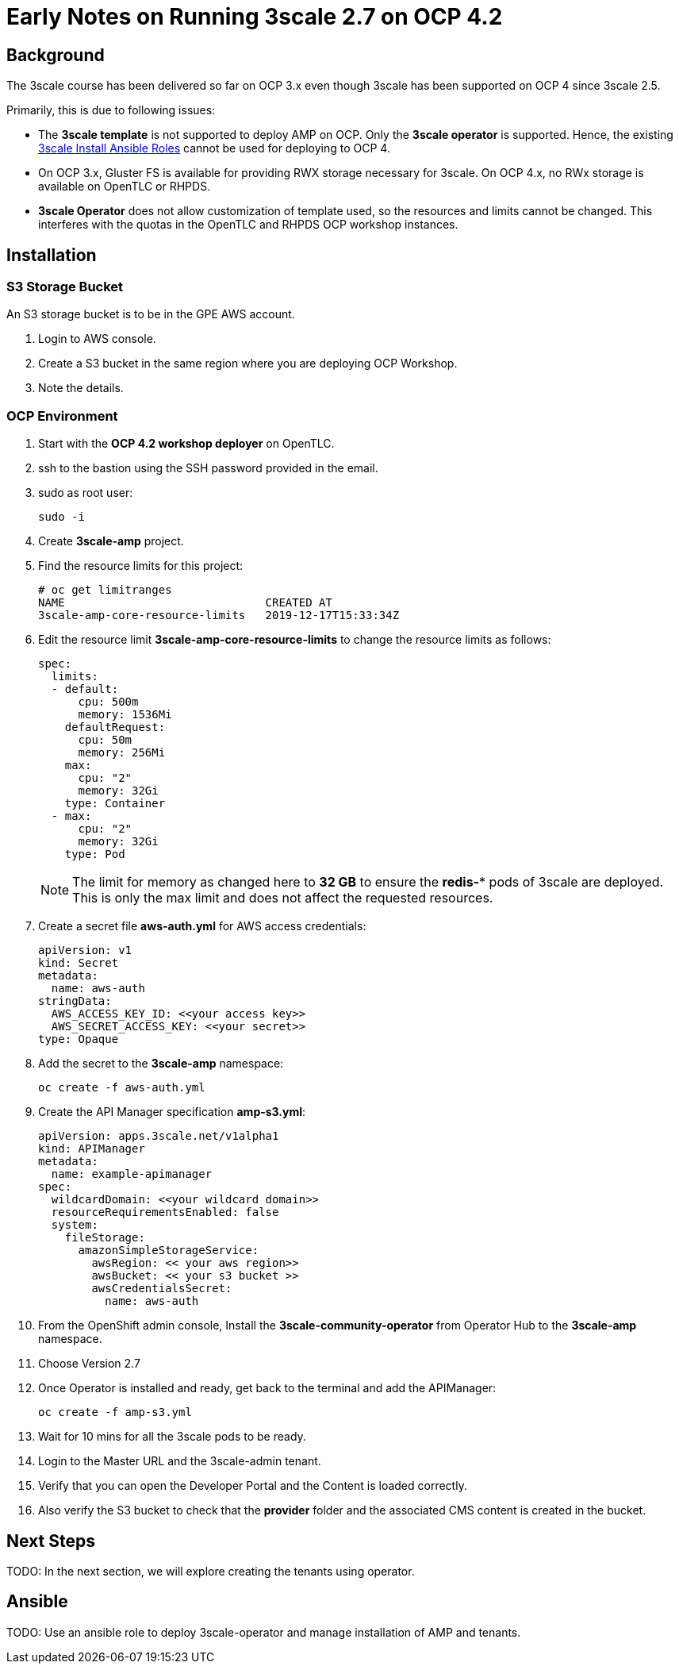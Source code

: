 = Early Notes on Running 3scale 2.7 on OCP 4.2

== Background

The 3scale course has been delivered so far on OCP 3.x even though 3scale has been supported on OCP 4 since 3scale 2.5. 

Primarily, this is due to following issues:

* The *3scale template* is not supported to deploy AMP on OCP. Only the *3scale operator* is supported. Hence, the existing link:https://github.com/gpe-mw-ansible-org/3scale_multitenant[3scale Install Ansible Roles] cannot be used for deploying to OCP 4.

* On OCP 3.x, Gluster FS is available for providing RWX storage necessary for 3scale. On OCP 4.x, no RWx storage is available on OpenTLC or RHPDS. 

* *3scale Operator* does not allow customization of template used, so the resources and limits cannot be changed. This interferes with the quotas in the OpenTLC and RHPDS OCP workshop instances.


== Installation


=== S3 Storage Bucket

An S3 storage bucket is to be in the GPE AWS account. 

. Login to AWS console.
. Create a S3 bucket in the same region where you are deploying OCP Workshop.
. Note the details.


=== OCP Environment

. Start with the *OCP 4.2 workshop deployer* on OpenTLC.
. ssh to the bastion using the SSH password provided in the email.
. sudo as root user:
+
----
sudo -i
----

. Create *3scale-amp* project.
. Find the resource limits for this project:
+
----
# oc get limitranges
NAME                              CREATED AT
3scale-amp-core-resource-limits   2019-12-17T15:33:34Z

----

. Edit the resource limit *3scale-amp-core-resource-limits* to change the resource limits as follows:
+
----
spec:
  limits:
  - default:
      cpu: 500m
      memory: 1536Mi
    defaultRequest:
      cpu: 50m
      memory: 256Mi
    max:
      cpu: "2"
      memory: 32Gi
    type: Container
  - max:
      cpu: "2"
      memory: 32Gi
    type: Pod

----
+
NOTE: The limit for memory as changed here to *32 GB* to ensure the *redis-** pods of 3scale are deployed. This is only the max limit and does not affect the requested resources.

. Create a secret file *aws-auth.yml* for AWS access credentials:
+
----
apiVersion: v1
kind: Secret
metadata:
  name: aws-auth
stringData:
  AWS_ACCESS_KEY_ID: <<your access key>>
  AWS_SECRET_ACCESS_KEY: <<your secret>>
type: Opaque

----

. Add the secret to the *3scale-amp* namespace:
+
----
oc create -f aws-auth.yml 
----

. Create the API Manager specification *amp-s3.yml*:
+
----
apiVersion: apps.3scale.net/v1alpha1
kind: APIManager
metadata:
  name: example-apimanager
spec:
  wildcardDomain: <<your wildcard domain>>
  resourceRequirementsEnabled: false
  system:
    fileStorage:
      amazonSimpleStorageService:
        awsRegion: << your aws region>>
        awsBucket: << your s3 bucket >>
        awsCredentialsSecret:
          name: aws-auth

----

. From the OpenShift admin console, Install the *3scale-community-operator* from Operator Hub to the *3scale-amp* namespace.
. Choose Version 2.7
. Once Operator is installed and ready, get back to the terminal and add the APIManager:
+
----
oc create -f amp-s3.yml 
----

. Wait for 10 mins for all the 3scale pods to be ready.

. Login to the Master URL and the 3scale-admin tenant.
. Verify that you can open the Developer Portal and the Content is loaded correctly.
. Also verify the S3 bucket to check that the *provider* folder and the associated CMS content is created in the bucket.

== Next Steps

TODO: In the next section, we will explore creating the tenants using operator.

== Ansible

TODO: Use an ansible role to deploy 3scale-operator and manage installation of AMP and tenants.



